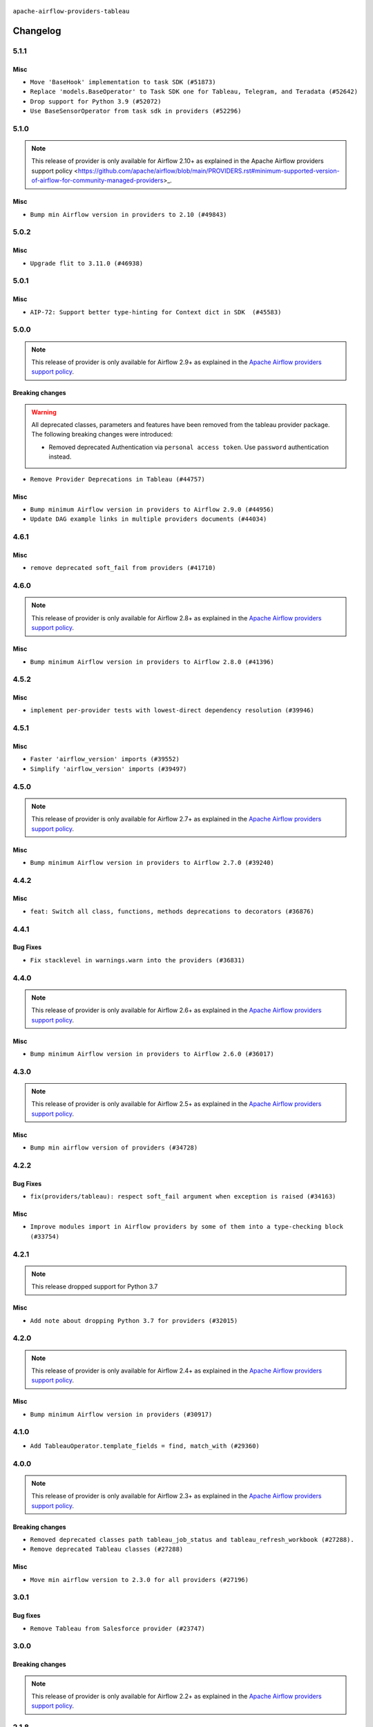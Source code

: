  .. Licensed to the Apache Software Foundation (ASF) under one
    or more contributor license agreements.  See the NOTICE file
    distributed with this work for additional information
    regarding copyright ownership.  The ASF licenses this file
    to you under the Apache License, Version 2.0 (the
    "License"); you may not use this file except in compliance
    with the License.  You may obtain a copy of the License at

 ..   http://www.apache.org/licenses/LICENSE-2.0

 .. Unless required by applicable law or agreed to in writing,
    software distributed under the License is distributed on an
    "AS IS" BASIS, WITHOUT WARRANTIES OR CONDITIONS OF ANY
    KIND, either express or implied.  See the License for the
    specific language governing permissions and limitations
    under the License.


.. NOTE TO CONTRIBUTORS:
   Please, only add notes to the Changelog just below the "Changelog" header when there are some breaking changes
   and you want to add an explanation to the users on how they are supposed to deal with them.
   The changelog is updated and maintained semi-automatically by release manager.

``apache-airflow-providers-tableau``


Changelog
---------

5.1.1
.....

Misc
~~~~

* ``Move 'BaseHook' implementation to task SDK (#51873)``
* ``Replace 'models.BaseOperator' to Task SDK one for Tableau, Telegram, and Teradata (#52642)``
* ``Drop support for Python 3.9 (#52072)``
* ``Use BaseSensorOperator from task sdk in providers (#52296)``

.. Below changes are excluded from the changelog. Move them to
   appropriate section above if needed. Do not delete the lines(!):
   * ``Mock 'time.sleep' in tableau test (#52647)``
   * ``test: remove pytest.mark.db_test from tableau provider (#52044)``
   * ``Introducing fixture to create 'Connections' without DB in provider tests (#51930)``

5.1.0
.....

.. note::
    This release of provider is only available for Airflow 2.10+ as explained in the
    Apache Airflow providers support policy <https://github.com/apache/airflow/blob/main/PROVIDERS.rst#minimum-supported-version-of-airflow-for-community-managed-providers>_.

Misc
~~~~

* ``Bump min Airflow version in providers to 2.10 (#49843)``

.. Below changes are excluded from the changelog. Move them to
   appropriate section above if needed. Do not delete the lines(!):
   * ``Update description of provider.yaml dependencies (#50231)``
   * ``Avoid committing history for providers (#49907)``
   * ``Prepare docs for Apr 2nd wave of providers (#49051)``
   * ``Remove unnecessary entries in get_provider_info and update the schema (#48849)``
   * ``Remove fab from preinstalled providers (#48457)``
   * ``Improve documentation building iteration (#48760)``
   * ``Prepare docs for Apr 1st wave of providers (#48828)``
   * ``Simplify tooling by switching completely to uv (#48223)``
   * ``Prepare docs for Mar 2nd wave of providers (#48383)``
   * ``Upgrade providers flit build requirements to 3.12.0 (#48362)``
   * ``Move airflow sources to airflow-core package (#47798)``
   * ``Remove links to x/twitter.com (#47801)``

5.0.2
.....

Misc
~~~~

* ``Upgrade flit to 3.11.0 (#46938)``

.. Below changes are excluded from the changelog. Move them to
   appropriate section above if needed. Do not delete the lines(!):
   * ``Move tests_common package to devel-common project (#47281)``
   * ``Improve documentation for updating provider dependencies (#47203)``
   * ``Add legacy namespace packages to airflow.providers (#47064)``
   * ``Remove extra whitespace in provider readme template (#46975)``

5.0.1
.....

Misc
~~~~

* ``AIP-72: Support better type-hinting for Context dict in SDK  (#45583)``

.. Below changes are excluded from the changelog. Move them to
   appropriate section above if needed. Do not delete the lines(!):
   * ``Move provider_tests to unit folder in provider tests (#46800)``
   * ``Removed the unused provider's distribution (#46608)``
   * ``Fix doc issues found with recent moves (#46372)``
   * ``move tableau (#46077)``

5.0.0
.....

.. note::
  This release of provider is only available for Airflow 2.9+ as explained in the
  `Apache Airflow providers support policy <https://github.com/apache/airflow/blob/main/PROVIDERS.rst#minimum-supported-version-of-airflow-for-community-managed-providers>`_.

Breaking changes
~~~~~~~~~~~~~~~~

.. warning::
  All deprecated classes, parameters and features have been removed from the tableau provider package.
  The following breaking changes were introduced:

  * Removed deprecated Authentication via ``personal access token``.  Use ``password`` authentication instead.

* ``Remove Provider Deprecations in Tableau (#44757)``

Misc
~~~~

* ``Bump minimum Airflow version in providers to Airflow 2.9.0 (#44956)``
* ``Update DAG example links in multiple providers documents (#44034)``


.. Below changes are excluded from the changelog. Move them to
   appropriate section above if needed. Do not delete the lines(!):
   * ``Use Python 3.9 as target version for Ruff & Black rules (#44298)``
   * ``Prepare docs for Nov 1st wave of providers (#44011)``
   * ``Split providers out of the main "airflow/" tree into a UV workspace project (#42505)``

.. Review and move the new changes to one of the sections above:
   * ``Update path of example dags in docs (#45069)``

4.6.1
.....

Misc
~~~~

* ``remove deprecated soft_fail from providers (#41710)``


.. Below changes are excluded from the changelog. Move them to
   appropriate section above if needed. Do not delete the lines(!):

4.6.0
.....

.. note::
  This release of provider is only available for Airflow 2.8+ as explained in the
  `Apache Airflow providers support policy <https://github.com/apache/airflow/blob/main/PROVIDERS.rst#minimum-supported-version-of-airflow-for-community-managed-providers>`_.

Misc
~~~~

* ``Bump minimum Airflow version in providers to Airflow 2.8.0 (#41396)``


.. Below changes are excluded from the changelog. Move them to
   appropriate section above if needed. Do not delete the lines(!):
   * ``Prepare docs for Aug 1st wave of providers (#41230)``
   * ``Prepare docs 1st wave July 2024 (#40644)``
   * ``Enable enforcing pydocstyle rule D213 in ruff. (#40448)``

4.5.2
.....

Misc
~~~~

* ``implement per-provider tests with lowest-direct dependency resolution (#39946)``

4.5.1
.....

Misc
~~~~

* ``Faster 'airflow_version' imports (#39552)``
* ``Simplify 'airflow_version' imports (#39497)``

.. Below changes are excluded from the changelog. Move them to
   appropriate section above if needed. Do not delete the lines(!):
   * ``Reapply templates for all providers (#39554)``

4.5.0
.....

.. note::
  This release of provider is only available for Airflow 2.7+ as explained in the
  `Apache Airflow providers support policy <https://github.com/apache/airflow/blob/main/PROVIDERS.rst#minimum-supported-version-of-airflow-for-community-managed-providers>`_.

Misc
~~~~

* ``Bump minimum Airflow version in providers to Airflow 2.7.0 (#39240)``

.. Below changes are excluded from the changelog. Move them to
   appropriate section above if needed. Do not delete the lines(!):
   * ``Add comment about versions updated by release manager (#37488)``
   * ``Prepare docs 1st wave (RC1) April 2024 (#38863)``
   * ``Prepare docs 1st wave (RC1) March 2024 (#37876)``

4.4.2
.....

Misc
~~~~

* ``feat: Switch all class, functions, methods deprecations to decorators (#36876)``

.. Below changes are excluded from the changelog. Move them to
   appropriate section above if needed. Do not delete the lines(!):
   * ``Follow D401 style in openlineage, slack, and tableau providers (#37312)``

4.4.1
.....

Bug Fixes
~~~~~~~~~

* ``Fix stacklevel in warnings.warn into the providers (#36831)``

.. Below changes are excluded from the changelog. Move them to
   appropriate section above if needed. Do not delete the lines(!):
   * ``Add documentation for 3rd wave of providers in Deember (#36464)``
   * ``Prepare docs 1st wave of Providers January 2024 (#36640)``
   * ``Speed up autocompletion of Breeze by simplifying provider state (#36499)``
   * ``Re-apply updated version numbers to 2nd wave of providers in December (#36380)``
   * ``Provide the logger_name param in providers hooks in order to override the logger name (#36675)``
   * ``Revert "Provide the logger_name param in providers hooks in order to override the logger name (#36675)" (#37015)``
   * ``Prepare docs 2nd wave of Providers January 2024 (#36945)``

4.4.0
.....

.. note::
  This release of provider is only available for Airflow 2.6+ as explained in the
  `Apache Airflow providers support policy <https://github.com/apache/airflow/blob/main/PROVIDERS.rst#minimum-supported-version-of-airflow-for-community-managed-providers>`_.

Misc
~~~~

* ``Bump minimum Airflow version in providers to Airflow 2.6.0 (#36017)``

.. Below changes are excluded from the changelog. Move them to
   appropriate section above if needed. Do not delete the lines(!):
   * ``Fix and reapply templates for provider documentation (#35686)``
   * ``Prepare docs 3rd wave of Providers October 2023 - FIX (#35233)``
   * ``Prepare docs 2nd wave of Providers November 2023 (#35836)``
   * ``Use reproducible builds for providers (#35693)``
   * ``Prepare docs 1st wave of Providers November 2023 (#35537)``
   * ``Prepare docs 3rd wave of Providers October 2023 (#35187)``
   * ``Pre-upgrade 'ruff==0.0.292' changes in providers (#35053)``
   * ``Upgrade pre-commits (#35033)``

4.3.0
.....

.. note::
  This release of provider is only available for Airflow 2.5+ as explained in the
  `Apache Airflow providers support policy <https://github.com/apache/airflow/blob/main/PROVIDERS.rst#minimum-supported-version-of-airflow-for-community-managed-providers>`_.

Misc
~~~~

* ``Bump min airflow version of providers (#34728)``

4.2.2
.....

Bug Fixes
~~~~~~~~~

* ``fix(providers/tableau): respect soft_fail argument when exception is raised (#34163)``

Misc
~~~~

* ``Improve modules import in Airflow providers by some of them into a type-checking block (#33754)``

.. Below changes are excluded from the changelog. Move them to
   appropriate section above if needed. Do not delete the lines(!):
   * ``Prepare docs for Aug 2023 3rd wave of Providers (#33730)``
   * ``Prepare docs for Aug 2023 2nd wave of Providers (#33291)``
   * ``D205 Support - Providers: Snowflake to Zendesk (inclusive) (#32359)``
   * ``Prepare docs for July 2023 wave of Providers (RC2) (#32381)``
   * ``Remove spurious headers for provider changelogs (#32373)``
   * ``Prepare docs for July 2023 wave of Providers (#32298)``
   * ``Improve provider documentation and README structure (#32125)``

4.2.1
.....

.. note::
  This release dropped support for Python 3.7

Misc
~~~~

* ``Add note about dropping Python 3.7 for providers (#32015)``

.. Below changes are excluded from the changelog. Move them to
   appropriate section above if needed. Do not delete the lines(!):
   * ``Add D400 pydocstyle check - Providers (#31427)``

4.2.0
.....

.. note::
  This release of provider is only available for Airflow 2.4+ as explained in the
  `Apache Airflow providers support policy <https://github.com/apache/airflow/blob/main/PROVIDERS.rst#minimum-supported-version-of-airflow-for-community-managed-providers>`_.

Misc
~~~~

* ``Bump minimum Airflow version in providers (#30917)``

.. Below changes are excluded from the changelog. Move them to
   appropriate section above if needed. Do not delete the lines(!):
   * ``Use 'AirflowProviderDeprecationWarning' in providers (#30975)``
   * ``Add full automation for min Airflow version for providers (#30994)``
   * ``Add mechanism to suspend providers (#30422)``
   * ``Use '__version__' in providers not 'version' (#31393)``
   * ``Fixing circular import error in providers caused by airflow version check (#31379)``
   * ``Prepare docs for May 2023 wave of Providers (#31252)``

4.1.0
.....

* ``Add TableauOperator.template_fields = find, match_with (#29360)``

4.0.0
.....

.. note::
  This release of provider is only available for Airflow 2.3+ as explained in the
  `Apache Airflow providers support policy <https://github.com/apache/airflow/blob/main/PROVIDERS.rst#minimum-supported-version-of-airflow-for-community-managed-providers>`_.

Breaking changes
~~~~~~~~~~~~~~~~

* ``Removed deprecated classes path tableau_job_status and tableau_refresh_workbook (#27288).``
* ``Remove deprecated Tableau classes (#27288)``

Misc
~~~~

* ``Move min airflow version to 2.3.0 for all providers (#27196)``

.. Below changes are excluded from the changelog. Move them to
   appropriate section above if needed. Do not delete the lines(!):
  * ``Update old style typing (#26872)``
  * ``Enable string normalization in python formatting - providers (#27205)``
  * ``Update docs for September Provider's release (#26731)``
  * ``Apply PEP-563 (Postponed Evaluation of Annotations) to non-core airflow (#26289)``

3.0.1
.....

Bug fixes
~~~~~~~~~

* ``Remove Tableau from Salesforce provider (#23747)``

.. Below changes are excluded from the changelog. Move them to
   appropriate section above if needed. Do not delete the lines(!):
   * ``Remove "bad characters" from our codebase (#24841)``
   * ``Move provider dependencies to inside provider folders (#24672)``
   * ``Remove 'hook-class-names' from provider.yaml (#24702)``

3.0.0
.....

Breaking changes
~~~~~~~~~~~~~~~~

.. note::
  This release of provider is only available for Airflow 2.2+ as explained in the
  `Apache Airflow providers support policy <https://github.com/apache/airflow/blob/main/PROVIDERS.rst#minimum-supported-version-of-airflow-for-community-managed-providers>`_.

.. Below changes are excluded from the changelog. Move them to
   appropriate section above if needed. Do not delete the lines(!):
   * ``AIP-47 - Migrate Tableau DAGs to new design (#24125)``
   * ``Add explanatory note for contributors about updating Changelog (#24229)``
   * ``Prepare docs for May 2022 provider's release (#24231)``
   * ``Update package description to remove double min-airflow specification (#24292)``

2.1.8
.....

Misc
~~~~

* ``Organize Tableau classes (#23353)``


.. Below changes are excluded from the changelog. Move them to
   appropriate section above if needed. Do not delete the lines(!):

2.1.7
.....

Bug Fixes
~~~~~~~~~

* ``Fix mistakenly added install_requires for all providers (#22382)``

2.1.6
.....

Misc
~~~~~

* ``Add Trove classifiers in PyPI (Framework :: Apache Airflow :: Provider)``

2.1.5
.....

Misc
~~~~

* ``Support for Python 3.10``

.. Below changes are excluded from the changelog. Move them to
   appropriate section above if needed. Do not delete the lines(!):

2.1.4
.....

Misc
~~~~


* ``Squelch more deprecation warnings (#21003)``


.. Below changes are excluded from the changelog. Move them to
   appropriate section above if needed. Do not delete the lines(!):
   * ``Fix MyPy Errors for providers: Tableau, CNCF, Apache (#20654)``
   * ``Remove ':type' lines now sphinx-autoapi supports typehints (#20951)``
   * ``Add documentation for January 2021 providers release (#21257)``

2.1.3
.....

Bug Fixes
~~~~~~~~~

* ``Ensure Tableau connection is active to access wait_for_state (#20433)``

.. Below changes are excluded from the changelog. Move them to
   appropriate section above if needed. Do not delete the lines(!):
   * ``Fix MyPy Errors for Tableau provider (#20240)``
   * ``Use typed Context EVERYWHERE (#20565)``
   * ``Fix template_fields type to have MyPy friendly Sequence type (#20571)``
   * ``Update documentation for provider December 2021 release (#20523)``

2.1.2
.....

Bug Fixes
~~~~~~~~~

* ``Remove distutils usages for Python 3.10 (#19064)``

.. Below changes are excluded from the changelog. Move them to
   appropriate section above if needed. Do not delete the lines(!):
   * ``Update documentation for September providers release (#18613)``
   * ``Static start_date and default arg cleanup for misc. provider example DAGs (#18597)``

2.1.1
.....

Misc
~~~~

* ``Optimise connection importing for Airflow 2.2.0``

.. Below changes are excluded from the changelog. Move them to
   appropriate section above if needed. Do not delete the lines(!):
   * ``Update description about the new ''connection-types'' provider meta-data (#17767)``
   * ``Import Hooks lazily individually in providers manager (#17682)``
   * ``New generic tableau operator: TableauOperator  (#16915)``

2.1.0
.....

Features
~~~~~~~~

* ``Allow disable SSL for TableauHook (#16365)``
* ``Deprecate Tableau personal token authentication (#16916)``
* ``Fix bool conversion Verify parameter in Tableau Hook (#17125)``

.. Below changes are excluded from the changelog. Move them to
   appropriate section above if needed. Do not delete the lines(!):
   * ``Prepare documentation for July release of providers. (#17015)``
   * ``Fixed wrongly escaped characters in amazon's changelog (#17020)``
   * ``Refactored waiting function for Tableau Jobs (#17034)``
   * ``Remove/refactor default_args pattern for miscellaneous providers (#16872)``

2.0.0
.....

Breaking changes
~~~~~~~~~~~~~~~~

* ``Auto-apply apply_default decorator (#15667)``

.. warning:: Due to apply_default decorator removal, this version of the provider requires Airflow 2.1.0+.
   If your Airflow version is < 2.1.0, and you want to install this provider version, first upgrade
   Airflow to at least version 2.1.0. Otherwise your Airflow package version will be upgraded
   automatically and you will have to manually run ``airflow upgrade db`` to complete the migration.

.. Below changes are excluded from the changelog. Move them to
   appropriate section above if needed. Do not delete the lines(!):
   * ``Adds interactivity when generating provider documentation. (#15518)``
   * ``Prepares provider release after PIP 21 compatibility (#15576)``
   * ``Remove Backport Providers (#14886)``
   * ``Updated documentation for June 2021 provider release (#16294)``
   * ``Add Connection Documentation for Providers (#15499)``
   * ``More documentation update for June providers release (#16405)``
   * ``Synchronizes updated changelog after buggfix release (#16464)``

1.0.0
.....

Initial version of the provider.
